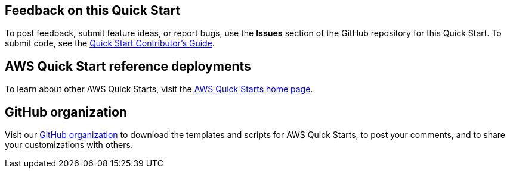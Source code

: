 == Feedback on this Quick Start

To post feedback, submit feature ideas, or report bugs, use the *Issues* section of the GitHub repository for this Quick Start. To submit code, see the https://aws-quickstart.github.io/[Quick Start Contributor's Guide].

== AWS Quick Start reference deployments

To learn about other AWS Quick Starts, visit the https://aws.amazon.com/quickstart/[AWS Quick Starts home page].

== GitHub organization

Visit our https://aws.amazon.com/quickstart[GitHub organization] to download the templates and scripts for AWS Quick Starts, to post your comments, and to share your customizations with others.